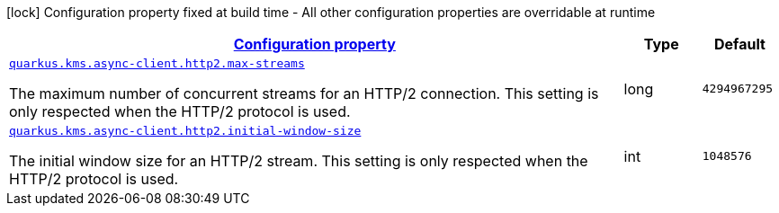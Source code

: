 [.configuration-legend]
icon:lock[title=Fixed at build time] Configuration property fixed at build time - All other configuration properties are overridable at runtime
[.configuration-reference, cols="80,.^10,.^10"]
|===

h|[[quarkus-amazon-common-config-group-netty-http-client-config-http2-config_configuration]]link:#quarkus-amazon-common-config-group-netty-http-client-config-http2-config_configuration[Configuration property]

h|Type
h|Default

a| [[quarkus-amazon-common-config-group-netty-http-client-config-http2-config_quarkus.kms.async-client.http2.max-streams]]`link:#quarkus-amazon-common-config-group-netty-http-client-config-http2-config_quarkus.kms.async-client.http2.max-streams[quarkus.kms.async-client.http2.max-streams]`

[.description]
--
The maximum number of concurrent streams for an HTTP/2 connection. 
 This setting is only respected when the HTTP/2 protocol is used.
--|long 
|`4294967295`


a| [[quarkus-amazon-common-config-group-netty-http-client-config-http2-config_quarkus.kms.async-client.http2.initial-window-size]]`link:#quarkus-amazon-common-config-group-netty-http-client-config-http2-config_quarkus.kms.async-client.http2.initial-window-size[quarkus.kms.async-client.http2.initial-window-size]`

[.description]
--
The initial window size for an HTTP/2 stream. 
 This setting is only respected when the HTTP/2 protocol is used.
--|int 
|`1048576`

|===